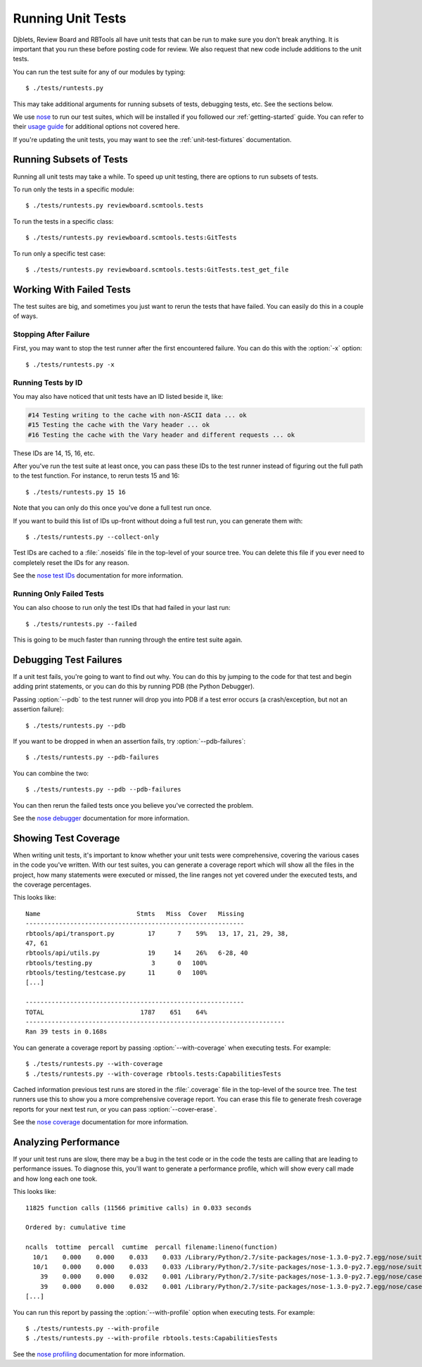 .. _running-unit-tests:

==================
Running Unit Tests
==================

Djblets, Review Board and RBTools all have unit tests that can be run
to make sure you don't break anything. It is important that you run
these before posting code for review. We also request that new code
include additions to the unit tests.

You can run the test suite for any of our modules by typing::

    $ ./tests/runtests.py

This may take additional arguments for running subsets of tests, debugging
tests, etc. See the sections below.

We use nose_ to run our test suites, which will be installed if you followed
our :ref:`getting-started` guide. You can refer to their `usage guide
<nose-usage>`_ for additional options not covered here.

If you're updating the unit tests, you may want to see the
:ref:`unit-test-fixtures` documentation.


.. _nose: https://nose.readthedocs.org/en/latest/
.. _nose-usage: https://nose.readthedocs.org/en/latest/usage.html


Running Subsets of Tests
========================

Running all unit tests may take a while. To speed up unit testing, there are
options to run subsets of tests.

To run only the tests in a specific module::

    $ ./tests/runtests.py reviewboard.scmtools.tests

To run the tests in a specific class::

    $ ./tests/runtests.py reviewboard.scmtools.tests:GitTests

To run only a specific test case::

    $ ./tests/runtests.py reviewboard.scmtools.tests:GitTests.test_get_file


Working With Failed Tests
=========================

The test suites are big, and sometimes you just want to rerun the tests that
have failed. You can easily do this in a couple of ways.


Stopping After Failure
----------------------

First, you may want to stop the test runner after the first encountered
failure. You can do this with the :option:`-x` option::

    $ ./tests/runtests.py -x


Running Tests by ID
-------------------

You may also have noticed that unit tests have an ID listed beside it, like:

.. code-block:: text

    #14 Testing writing to the cache with non-ASCII data ... ok
    #15 Testing the cache with the Vary header ... ok
    #16 Testing the cache with the Vary header and different requests ... ok

These IDs are 14, 15, 16, etc.

After you've run the test suite at least once, you can pass these IDs to
the test runner instead of figuring out the full path to the test function.
For instance, to rerun tests 15 and 16::

    $ ./tests/runtests.py 15 16

Note that you can only do this once you've done a full test run once.

If you want to build this list of IDs up-front without doing a full test run,
you can generate them with::

    $ ./tests/runtests.py --collect-only

Test IDs are cached to a :file:`.noseids` file in the top-level of your source
tree. You can delete this file if you ever need to completely reset the IDs
for any reason.

See the `nose test IDs`_ documentation for more information.


.. _nose test IDs: https://nose.readthedocs.org/en/latest/plugins/testid.html


Running Only Failed Tests
-------------------------

You can also choose to run only the test IDs that had failed in your last
run::

    $ ./tests/runtests.py --failed


This is going to be much faster than running through the entire test suite
again.


Debugging Test Failures
=======================

If a unit test fails, you're going to want to find out why. You can do this by
jumping to the code for that test and begin adding print statements, or you
can do this by running PDB (the Python Debugger).

Passing :option:`--pdb` to the test runner will drop you into PDB if a test
error occurs (a crash/exception, but not an assertion failure)::

    $ ./tests/runtests.py --pdb

If you want to be dropped in when an assertion fails, try
:option:`--pdb-failures`::

    $ ./tests/runtests.py --pdb-failures

You can combine the two::

    $ ./tests/runtests.py --pdb --pdb-failures

You can then rerun the failed tests once you believe you've corrected the
problem.

See the `nose debugger`_ documentation for more information.


.. _nose debugger: https://nose.readthedocs.org/en/latest/plugins/debug.html


Showing Test Coverage
=====================

When writing unit tests, it's important to know whether your unit tests
were comprehensive, covering the various cases in the code you've written.
With our test suites, you can generate a coverage report which will show all
the files in the project, how many statements were executed or missed, the
line ranges not yet covered under the executed tests, and the coverage
percentages.

This looks like::

    Name                          Stmts   Miss  Cover   Missing
    -----------------------------------------------------------
    rbtools/api/transport.py         17      7    59%   13, 17, 21, 29, 38,
    47, 61
    rbtools/api/utils.py             19     14    26%   6-28, 40
    rbtools/testing.py                3      0   100%
    rbtools/testing/testcase.py      11      0   100%
    [...]

    -----------------------------------------------------------
    TOTAL                          1787    651    64%
    ----------------------------------------------------------------------
    Ran 39 tests in 0.168s


You can generate a coverage report by passing :option:`--with-coverage` when
executing tests. For example::

    $ ./tests/runtests.py --with-coverage
    $ ./tests/runtests.py --with-coverage rbtools.tests:CapabilitiesTests

Cached information previous test runs are stored in the :file:`.coverage`
file in the top-level of the source tree. The test runners use this to show
you a more comprehensive coverage report. You can erase this file to generate
fresh coverage reports for your next test run, or you can pass
:option:`--cover-erase`.

See the `nose coverage`_ documentation for more information.


.. _nose coverage: https://nose.readthedocs.org/en/latest/plugins/cover.html


Analyzing Performance
=====================

If your unit test runs are slow, there may be a bug in the test code or in the
code the tests are calling that are leading to performance issues. To diagnose
this, you'll want to generate a performance profile, which will show every
call made and how long each one took.

This looks like::

    11825 function calls (11566 primitive calls) in 0.033 seconds

    Ordered by: cumulative time

    ncalls  tottime  percall  cumtime  percall filename:lineno(function)
      10/1    0.000    0.000    0.033    0.033 /Library/Python/2.7/site-packages/nose-1.3.0-py2.7.egg/nose/suite.py:175(__call__)
      10/1    0.000    0.000    0.033    0.033 /Library/Python/2.7/site-packages/nose-1.3.0-py2.7.egg/nose/suite.py:196(run)
        39    0.000    0.000    0.032    0.001 /Library/Python/2.7/site-packages/nose-1.3.0-py2.7.egg/nose/case.py:44(__call__)
        39    0.000    0.000    0.032    0.001 /Library/Python/2.7/site-packages/nose-1.3.0-py2.7.egg/nose/case.py:115(run)
    [...]

You can run this report by passing the :option:`--with-profile` option when
executing tests. For example::

    $ ./tests/runtests.py --with-profile
    $ ./tests/runtests.py --with-profile rbtools.tests:CapabilitiesTests


See the `nose profiling`_ documentation for more information.


.. _nose profiling: https://nose.readthedocs.org/en/latest/plugins/prof.html
